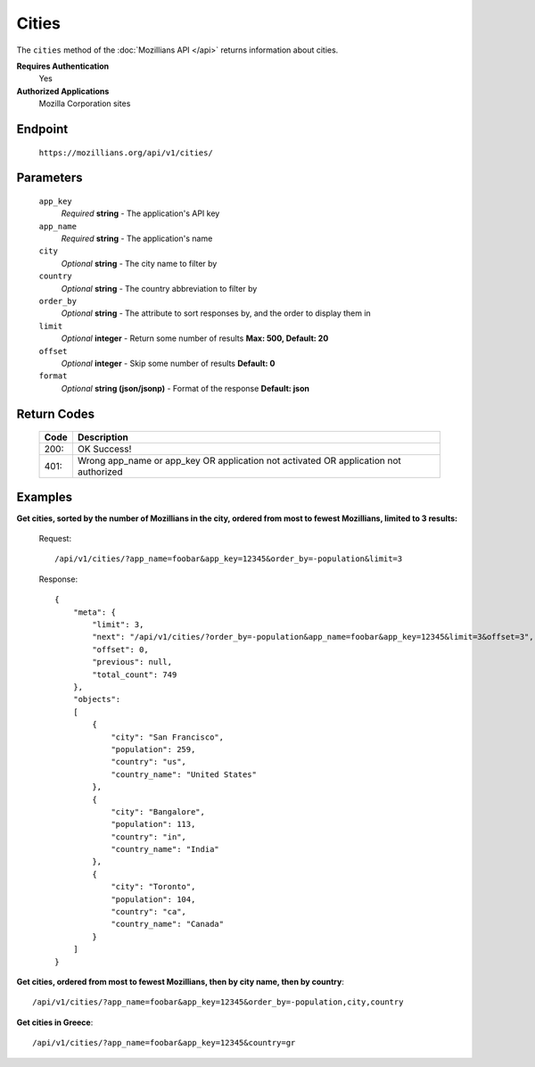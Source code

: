 .. This Source Code Form is subject to the terms of the Mozilla Public
.. License, v. 2.0. If a copy of the MPL was not distributed with this
.. file, You can obtain one at http://mozilla.org/MPL/2.0/.

.. _api-cities:

==================
Cities
==================

The ``cities`` method of the :doc:`Mozillians API </api>` returns information about cities.

**Requires Authentication**
    Yes

**Authorized Applications**
    Mozilla Corporation sites

Endpoint
--------

    ``https://mozillians.org/api/v1/cities/``

Parameters
----------

    ``app_key``
        *Required* **string** - The application's API key

    ``app_name``
        *Required* **string** - The application's name

    ``city``
        *Optional* **string** - The city name to filter by

    ``country``
        *Optional* **string** - The country abbreviation to filter by

    ``order_by``
        *Optional* **string** - The attribute to sort responses by, and the order to display them in

    ``limit``
        *Optional* **integer** - Return some number of results **Max: 500, Default: 20**

    ``offset``
        *Optional* **integer** - Skip some number of results **Default: 0**

    ``format``
        *Optional* **string (json/jsonp)** - Format of the response **Default: json**

Return Codes
------------

    ====  ===========
    Code  Description
    ====  ===========
    200:  OK Success!
    401:  Wrong app_name or app_key OR application not activated OR application not authorized 
    ====  ===========

Examples
--------

**Get cities, sorted by the number of Mozillians in the city, ordered from most to fewest Mozillians, limited to 3 results:**

    Request::

        /api/v1/cities/?app_name=foobar&app_key=12345&order_by=-population&limit=3

    Response::

        {
            "meta": {
                "limit": 3,
                "next": "/api/v1/cities/?order_by=-population&app_name=foobar&app_key=12345&limit=3&offset=3",
                "offset": 0,
                "previous": null,
                "total_count": 749
            },
            "objects": 
            [
                {
                    "city": "San Francisco",
                    "population": 259,
                    "country": "us",
                    "country_name": "United States"
                },
                {
                    "city": "Bangalore",
                    "population": 113,
                    "country": "in",
                    "country_name": "India"
                },
                {
                    "city": "Toronto",
                    "population": 104,
                    "country": "ca",
                    "country_name": "Canada"
                }
            ]
        }

**Get cities, ordered from most to fewest Mozillians, then by city name, then by country**::

    /api/v1/cities/?app_name=foobar&app_key=12345&order_by=-population,city,country

**Get cities in Greece**::

    /api/v1/cities/?app_name=foobar&app_key=12345&country=gr

